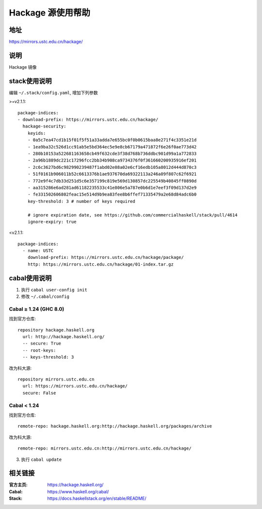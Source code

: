 ==================
Hackage 源使用帮助
==================

地址
====

https://mirrors.ustc.edu.cn/hackage/

说明
====

Hackage 镜像

stack使用说明
=============

编辑 ``~/.stack/config.yaml``, 增加下列参数

>=v2.1.1:

::

  package-indices:
  - download-prefix: https://mirrors.ustc.edu.cn/hackage/
    hackage-security:
      keyids:
      - 0a5c7ea47cd1b15f01f5f51a33adda7e655bc0f0b0615baa8e271f4c3351e21d
      - 1ea9ba32c526d1cc91ab5e5bd364ec5e9e8cb67179a471872f6e26f0ae773d42
      - 280b10153a522681163658cb49f632cde3f38d768b736ddbc901d99a1a772833
      - 2a96b1889dc221c17296fcc2bb34b908ca9734376f0f361660200935916ef201
      - 2c6c3627bd6c982990239487f1abd02e08a02e6cf16edb105a8012d444d870c3
      - 51f0161b906011b52c6613376b1ae937670da69322113a246a09f807c62f6921
      - 772e9f4c7db33d251d5c6e357199c819e569d130857dc225549b40845ff0890d
      - aa315286e6ad281ad61182235533c41e806e5a787e0b6d1e7eef3f09d137d2e9
      - fe331502606802feac15e514d9b9ea83fee8b6ffef71335479a2e68d84adc6b0
      key-threshold: 3 # number of keys required

      # ignore expiration date, see https://github.com/commercialhaskell/stack/pull/4614
      ignore-expiry: true

<v2.1.1:

::

    package-indices:
      - name: USTC
        download-prefix: https://mirrors.ustc.edu.cn/hackage/package/
        http: https://mirrors.ustc.edu.cn/hackage/01-index.tar.gz


cabal使用说明
=============

1. 执行 ``cabal user-config init``
2. 修改 ``~/.cabal/config``

Cabal ≥ 1.24 (GHC 8.0)
----------------------
找到官方仓库:
::

    repository hackage.haskell.org
      url: http://hackage.haskell.org/
      -- secure: True
      -- root-keys:
      -- keys-threshold: 3

改为科大源:
::

    repository mirrors.ustc.edu.cn
      url: https://mirrors.ustc.edu.cn/hackage/
      secure: False

Cabal < 1.24
------------
找到官方仓库:
::

    remote-repo: hackage.haskell.org:http://hackage.haskell.org/packages/archive

改为科大源:
::

    remote-repo: mirrors.ustc.edu.cn:http://mirrors.ustc.edu.cn/hackage/

3. 执行 ``cabal update``

相关链接
========

:官方主页: https://hackage.haskell.org/
:Cabal: https://www.haskell.org/cabal/
:Stack: https://docs.haskellstack.org/en/stable/README/
